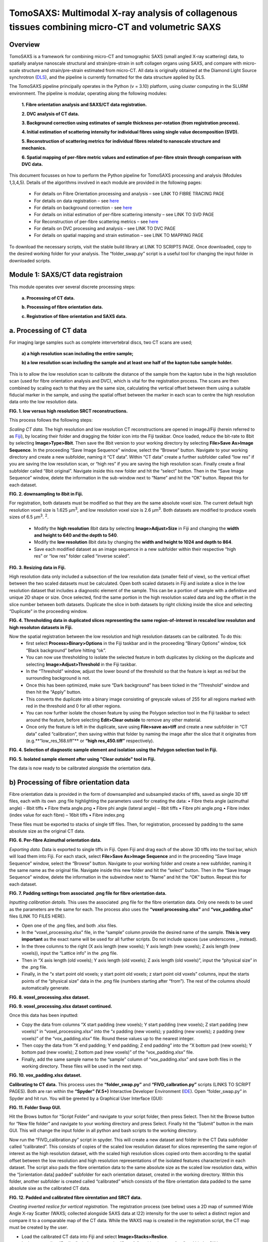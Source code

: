 TomoSAXS: Multimodal X-ray analysis of collagenous tissues combining micro-CT and volumetric SAXS
=======================

.. _Overview:

Overview
------------
TomoSAXS is a framework for combining micro-CT and tomographic SAXS (small angled X-ray scattering) data, 
to spatially analyse nanoscale structural and strain/pre-strain in soft collagen organs using SAXS, and 
compare with micro-scale structure and strain/pre-strain estimated from micro-CT. All data is originally 
obtained at the Diamond Light Source synchrotron (`DLS <https://www.diamond.ac.uk/Home.html>`_), and the pipeline is currently 
formatted for the data structure applied by DLS.

The TomoSAXS pipeline principally operates in the Python (v = 3.10) platform, using cluster computing in the SLURM environment. 
The pipeline is modular, operating along the following modules:

  **1.	Fibre orientation analysis and SAXS/CT data registration.**

  **2.	DVC analysis of CT data.**

  **3.	Background correction using estimates of sample thickness per-rotation (from registration process).**

  **4.	Initial estimation of scattering intensity for individual fibres using single value decomposition (SVD).**

  **5.	Reconstruction of scattering metrics for individual fibres related to nanoscale structure and mechanics.**

  **6.	Spatial mapping of per-fibre metric values and estimation of per-fibre strain through comparison with DVC data.**

This document focusses on how to perform the Python pipeline for TomoSAXS processing and analysis (Modules 1,3,4,5). Details of the algorithms involved in each module are provided in the following pages:

  •	For details on Fibre Orientation processing and analysis – see LINK TO FIBRE TRACING PAGE

  •	For details on data registration – see `here <https://github.com/himadri111/saxs-docs-tutorial/blob/main/docs/source/coreg.rst>`_

  •	For details on background correction - see `here <https://github.com/himadri111/saxs-docs-tutorial/blob/main/docs/source/bgrcorr.rst>`_

  •	For details on initial estimation of per-fibre scattering intensity – see LINK TO SVD PAGE

  •	For Reconstruction of per-fibre scattering metrics – see `here <https://github.com/himadri111/saxs-docs-tutorial/blob/main/docs/source/recon.rst>`_

  •	For details on DVC processing and analysis – see LINK TO DVC PAGE

  •	For details on spatial mapping and strain estimation – see LINK TO MAPPING PAGE

To download the necessary scripts, visit the stable build library at LINK TO SCRIPTS PAGE.
Once downloaded, copy to the desired working folder for your analysis. The “folder_swap.py” script is a useful tool for changing the input folder in downloaded scripts.

.. _Module 1:

Module 1: SAXS/CT data registraion
------------------------------------
This module operates over several discrete processing steps:

 **a.	Processing of CT data.**

 **b.	Processing of fibre orientation data.**

 **c.	Registration of fibre orientation and SAXS data.**

**a.	Processing of CT data**
------------------------------------

For imaging large samples such as complete intervertebral discs, two CT scans are used; 
 
 **a) a high resolution scan including the entire sample;**

 **b) a low resolution scan including the sample and at least one half of the kapton tube sample holder.** 
This is to allow the low resolution scan to calibrate the distance of the sample from the kapton tube in the high resolution scan (used for fibre orientation analysis and DVC), which is vital for the registration process. The scans are then combined by scaling each to that they are the same size, calculating the vertical offset between them using a suitable fiducial marker in the sample, and using the spatial offset between the marker in each scan to centre the high resolution data onto the low resolution data.

.. image:: resolution_comp.png
**FIG. 1. low versus high resolution SRCT reconstructions.** 


This process follows the following steps:

*Scaling CT data.* The high resolution and low resolution CT reconstructions are opened in imageJ/Fiji (herein referred to as `Fiji <https://imagej.net/>`_), by locating their folder and dragging the folder icon into the Fiji taskbar. Once loaded, reduce the bit-rate to 8bit by selecting **Image>Type>8bit**. Then save the 8bit version to your working directory by selecting **File>Save As>Image Sequence**. In the proceeding “Save Image Sequence” window, select the “Browse” button. Navigate to your working directory and create a new subfolder, naming it “CT data”. Within “CT data” create a further subfolder called “low res” if you are saving the low resolution scan, or “high res” if you are saving the high resolution scan. Finally create a final subfolder called “8bit original”. Navigate inside this new folder and hit the “select” button. Then in the “Save Image Sequence” window, delete the information in the sub-window next to “Name” and hit the “OK” button. Repeat this for each dataset.

.. image:: 8bit_img.png
**FIG. 2. downsampling to 8bit in Fiji.** 


For registration, both datasets must be modified so that they are the same absolute voxel size. The current default high resolution voxel size is 1.625 μm\ :sup:`3`, and low resolution voxel size is 2.6 μm\ :sup:`3`. Both datasets are modified to produce voxels sizes of 6.5 μm\ :sup:`3`.  :sup:`2`.

 •	Modify the **high resolution** 8bit data by selecting **Image>Adjust>Size** in Fiji and changing the **width and height to 640 and the depth to 540**. 

 •	Modify the **low resolution** 8bit data by changing the **width and height to 1024 and depth to 864**. 

 •	Save each modified dataset as an image sequence in a new subfolder within their respective “high res” or “low res” folder called “inverse scaled”.

.. image:: resize_img.png
**FIG. 3. Resizing data in Fiji.**


High resolution data only included a subsection of the low resolution data (smaller field of view), so the vertical offset between the two scaled datasets must be calculated. Open both scaled datasets in Fiji and isolate a slice in the low resolution dataset that includes a diagnostic element of the sample. This can be a portion of sample with a definitive and unique 2D shape or size. Once selected, find the same portion in the high resolution scaled data and log the offset in the slice number between both datasets. Duplicate the slice in both datasets by right clicking inside the slice and selecting “Duplicate” in the proceeding window. 

.. image:: threshold_img.png
**FIG. 4. Thresholding data in duplicated slices representing the same region-of-interest in rescaled low resoluton and high resoluton datasets in Fiji.**


Now the spatial registration between the low resolution and high resolution datasets can be calibrated. To do this: 
 •	first select **Process>Binary>Options** in the Fiji taskbar and in the proceeding “Binary Options” window, tick “Black background” before hitting “ok”. 
 •	You can now use thresholding to isolate the selected feature in both duplicates by clicking on the duplicate and selecting **Image>Adjust>Threshold** in the Fiji taskbar. 
 •	In the “Threshold” window, adjust the lower bound of the threshold so that the feature is kept as red but the surrounding background is not. 
 •	Once this has been optimized, make sure “Dark background” has been ticked in the “Threshold” window and then hit the “Apply” button. 
 •	This converts the duplicate into a binary image consisting of greyscale values of 255 for all regions marked with red in the threshold and 0 for all other regions. 
 •	You can now further isolate the chosen feature by using the Polygon selection tool in the Fiji taskbar to select around the feature, before selecting **Edit>Clear outside** to remove any other material. 
 •	Once only the feature is left in the duplicate, save using **File>save as>tiff** and create a new subfolder in “CT data” called “calibration”, then saving within that folder by naming the image after the slice that it originates from (e.g.**“low_res_168.tiff”** or **“high res_450.tiff”** respectively).

.. image:: region_select.png
**FIG. 4. Selection of diagnostic sample element and isolation using the Polygon selection tool in Fiji.**

.. image:: region_isolate.png
**FIG. 5. Isolated sample element after using "Clear outside" tool in Fiji.**


The data is now ready to be calibrated alongside the orientation data.


**b) Processing of fibre orientation data**
--------------------------------------------
Fibre orientation data is provided in the form of downsampled and subsampled stacks of tiffs, saved as single 3D tiff files, each with its own .png file highlighting the parameters used for creating the data:
•	 Fibre theta angle (azimuthal angle) - 8bit tiffs
•	 Fibre theta angle.png
•	 Fibre phi angle (lateral angle) – 8bit tiffs
•	 Fibre phi angle.png
•	 Fibre index (index value for each fibre) – 16bit tiffs
•	 Fibre index.png

These files must be exported to stacks of single tiff files. Then, for registration, processed by padding to the same absolute size as the original CT data.

.. image:: theta_stack.png
**FIG. 6. Per-fibre Azimuthal orientation data.**


*Exporting data.* Data is exported to single tiffs in Fiji. Open Fiji and drag each of the above 3D tiffs into the tool bar, which will load them into Fiji. For each stack, select **File>Save As>Image Sequence** and in the proceeding “Save Image Sequence” window, select the “Browse” button. Navigate to your working folder and create a new subfolder, naming it the same name as the original file. Navigate inside this new folder and hit the “select” button. Then in the “Save Image Sequence” window, delete the information in the subwindow next to “Name” and hit the “OK” button. Repeat this for each dataset.

.. image:: pad_settings.png
**FIG. 7. Padding settings from associated .png file for fibre orientation data.**


*Inputting calibration details.* This uses the associated .png file for the fibre orientation data. Only one needs to be used as the parameters are the same for each. The process also uses the **“voxel processing.xlsx”** and **“vox_padding.xlsx”** files (LINK TO FILES HERE). 

•	 Open one of the .png files, and both .xlsx files. 
•	 In the “voxel_processing.xlsx” file, in the “sample” column provide the desired name of the sample. **This is very important** as the exact name will be used for all further scripts. Do not include spaces (use underscores _ instead). 
•	 In the three columns to the right (X axis length (new voxels); Y axis length (new voxels); Z axis length (new voxels)), input the “Lattice info” in the .png file. 
•	 Then in “X axis length (old voxels); Y axis length (old voxels); Z axis length (old voxels)”, input the “physical size” in the .png file. 
•	 Finally, in the “x start point old voxels; y start point old voxels; z start point old voxels” columns, input the starts points of the “physical size” data in the .png file (numbers starting after “from”). The rest of the columns should automatically generate.

.. image:: voxel_padding_entry_1.png
**FIG. 8. voxel_processing.xlsx dataset.**

.. image:: voxel_padding_entry_2.png
**FIG. 9. voxel_processing.xlsx dataset continued.**


Once this data has been inputted: 

•	 Copy the data from columns “X start padding (new voxels); Y start padding (new voxels); Z start padding (new voxels)” in “voxel_processing.xlsx” into the “x padding (new voxels); y padding (new voxels); z padding (new voxels)” of the “vox_padding.xlsx” file. Round these values up to the nearest integer. 
•	 Then copy the data from “X end padding; Y end padding; Z end padding” into the “X bottom pad (new voxels); Y bottom pad (new voxels); Z bottom pad (new voxels)” of the “vox_padding.xlsx” file. 
•	 Finally, add the same sample name to the “sample” column of “vox_padding.xlsx” and save both files in the working directory. These files will be used in the next step.

.. image:: vox_padding.png
**FIG. 10. vox_padding.xlsx dataset.**


**Calibrating to CT data.** This process uses the **“folder_swap.py”** and **“FIVD_calbration.py”** scripts (LINKS TO SCRIPT PAGES). Both are ran within the **“Spyder” (V.5+)** Interactive Developer Environment (`IDE <https://www.spyder-ide.org/>`_). Open “folder_swap.py” in Spyder and hit run. You will be greeted by a Graphical User Interface (GUI):

.. image:: folder_swap.png
**FIG. 11. Folder Swap GUI.**


Hit the Brows button for “Script Folder” and navigate to your script folder, then press Select. Then hit the Browse button for “New file folder” and navigate to your working directory and press Select. Finally hit the “Submit” button in the main GUI. This will change the input folder in all python and bash scripts to the working directory. 

Now run the “FIVD_calibration.py” script in spyder. This will create a new dataset and folder in the CT Data subfolder called “calibrated”. This consists of copies of the scaled low resolution dataset for slices representing the same region of interest as the high resolution dataset, with the scaled high resolution slices copied onto them according to the spatial offset between the low resolution and high resolution representations of the isolated features characterized in each dataset. The script also pads the fibre orientation data to the same absolute size as the scaled low resolution data, within the “[orientation data] padded” subfolder for each orientation dataset, created in the working directory. Within this folder, another subfolder is created called “calibrated” which consists of the fibre orientation data padded to the same absolute sixe as the calibrated CT data.

.. image:: calibration_data.png
**FIG. 12. Padded and calibrated fibre oirentation and SRCT data.**


*Creating inverted reslice for vertical registration.* The registration process (see below) uses a 2D map of summed Wide Angle X-ray Scatter (WAXS; collected alongside SAXS data at I22) intensity for the user to select a distinct region and compare it to a comparable map of the CT data. While the WAXS map is created in the registration script, the CT map must be created by the user. 

•	 Load the calibrated CT data into Fiji and select **Image>Stacks>Reslice**. 
•	 In the proceeding “Reslice” window, ensure the “Start At” position is set to “top” and hit the OK button. 
•	 This will create a “resliced” dataset oriented the same way as the WAXD map. 
•	 To create a single map image, select the resliced dataset and go to **image>stacks>z-project...**, and in the proceeding “Z-projection” window select “sum slices” before hitting OK. 
•	 This creates a single image, with grey vales the sum of all slices for the respective voxel. Finally, select edit>invert to invert these values (mirroring the WAXS map) and save this image as a tiff in the “calibration” subfolder of CT data.

.. image:: reslice_data.png
**FIG. 13. Reslice window in Fiji**

.. image:: inverted_ct.png
**FIG. 14. Inverted CT map for registration**


*Processing kapton data.* The kapton tube is used for the spatial registration between the fibre orientation and SAXS data. To do this, the tube must be isolated in the calibrated CT data. 

•	 Load the calibrated data into Fiji, and either select **Image>Adjust> Brightness/contrast** or use the keyboard shortcut **ctrl+shift+c** to open the brightness/contrast window. 
•	 This window will show two distinct peaks in the greyscale histogram. Drag the “Minimum” bar to change the minimum dynamic range until only the kapton tube (and probably bone) is visible, and the “maximum” bar to the right-hand limit of the right-hand peak and hit the “apply” button. 
•	 This will change the dynamic range of the dataset so that the kapton window is clear. 
•	 Now go to **Analyse>tools>ROI manager** in the Fiji taskbar, which will open the ROI manager subwindow. 
•	 In the dataset, navigate to the first slice that shows a complete kapton tube (small sections may be lost from the overlapping by the high resolution data). Choose the “polygon selection” tool in the Fiji taskbar and draw a polygon around the inner surface of the kapton tube, then hit “add” in the ROI manager window. 
•	 Navigate to the slice **50 slices higher** than the current slice in the dataset and repeat the polygon selection and add to the ROI manager. 
•	 Repeat this for the rest of the dataset. 
•	 Once finished, in the ROI manager window, select every ROI (hold shift and select the first and last ROI), then hit the “more” button. Within the proceeding popup window, select “interpolate ROIs”. 
•	 This will interpolate for each slice between the created ROIs. 
•	 Then hit **ctrl+shift+n** to open the macro editor window and **File>open** within this window to open the **“ROI_manager.ijm”** macro. Hit **“run”** in this window to clear the inside of every ROI, removing the sample from the image and leaving only the kapton tube. 
•	 Save this dataset as an image sequence in a new subfolder within the “calibrated” folder called “kapton”. 

.. image:: kapton_segment.png
**FIG. 15. Segmnetation of kapton data in Fiji**


**c.	Registration of fibre orientation and SAXS data**
--------------------------------------------------------

This process registers the padded fibre orientation and index data with tomographic SAXS data. It uses two python scripts:
 
 **1.	Registration_user_input.py (LINK TO SCRIPT HERE).**
 **2.	Fivd_registration_cluster.py (LINK TO SCRIPT HERE).**

*Inputting registration information.* This process is user operated, providing all of the necessary information for the main script, “FIVD_registration_cluster.py”. Registration_user_input.py is operated locally in the Spyder IDE. Load the script in Spyder and hit “run”. The script is GUI based, first providing a GUI window for the user to input folder locations and scan information:

.. image:: reg_gui_1.png
**FIG. 16. Registration GUI 1.**

•	“Scan name” – this must be the same name inputted in the “vox_padding.xlsx” file.
•	“original CT data” – Hit the browse button and navigate to the CT data folder and press Select.
•	“inverted resliced CT Map” – Hit the browse button and select the inverted resliced z projection in “calibration”, and press Select.
•	“kapton CT dataset” – navigate to the “kapton” folder of the “calibrated” subfolder in CT data, then press Select.
•	“Beta/phi fibre tracing data” – hit the browse button and navigate to the working directory. Naviagate to the “calibrated” subfolder of the padded folder for the phi data and press Select.
•	“alpha/theta fibre tracing data” – hit the browse button and navigate to the working directory. Naviagate to the “calibrated” subfolder of the padded folder for the theta data and press Select.
•	“WAXS map data” – hit the browse button and navigate to the folder storing the SAXS data for the respective sample. Select the .nxs file for the coarse mapping scan (performed before each tomography to locate the sample within the sample holder, then press Select.
•	“Output folder” – hit Browse and navigate to the working directory, then press select.
•	“Script folder” – hit Browse and navigate to the folder including all downloaded TomoSAXS scripts, then press Select.
•	“Fibre tracing padding file” – navigate to the working directory and select the “vox_padding.xlsx” file, then press Select.
•	“Original CT voxel size (um)” – input the voxel size of the original CT data (default set to 1.625 μm).
•	“Inverted CT voxel sixe” – input the voxel size of the inverted CT map (default set to 6.5 μm).
•	“kapton data voxel size) – input the voxel size of the isolated kapton dataset (default set to 6.5 μm).
•	“Fibre tracing voxel size” – input the voxel size of the fibre orientation and fibre index data (default set to 5 μm).
•	“kapton tube diameter (um)” – input the diameter of the kapton tube used for the sample (default is 4000 μm but set to 6000 μm if using full IVD as this was the diameter used for these samples). 
•	“SAXS rotational direction” – set to the direction of rotation for the respective SAXS tomography (set to clockwise if using development scans).
•	“TomoSAXS binning” – binning of SAXS tomography data (default set to 1 – i.e. no binning).

Input all of the above data then hit the “submit” button.

This will open up a new GUI titled “3D registration: TomoSAXS parameters” for the user to input the parameters of the SAXS tomography:

.. image:: reg_gui_2.png
**FIG. 16. Registration GUI 2.**

•	“Number of rotational angles in TomoSAXS scan” – default set to 9.
•	“Start angle” – default set to -90\ :sup:`o`.
•	“end angle” – default set to 90\ :sup:`o`.
•	“Angle of WAXS map” – default set to 00.

